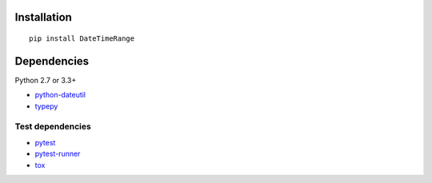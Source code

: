Installation
============

::

    pip install DateTimeRange


Dependencies
============

Python 2.7 or 3.3+

- `python-dateutil <https://pypi.python.org/pypi/python-dateutil/>`__
- `typepy <https://github.com/thombashi/typepy>`__

Test dependencies
-----------------

-  `pytest <http://pytest.org/latest/>`__
-  `pytest-runner <https://pypi.python.org/pypi/pytest-runner>`__
-  `tox <https://testrun.org/tox/latest/>`__
